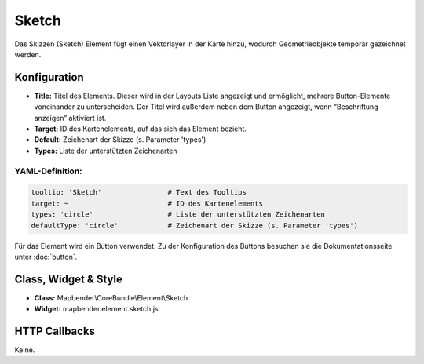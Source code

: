 .. _sketch_de:

Sketch
***********************

Das Skizzen (Sketch) Element fügt einen Vektorlayer in der Karte hinzu, wodurch Geometrieobjekte temporär gezeichnet werden.

.. image:: ../../../figures/de/sketch.png
     :scale: 80

Konfiguration
================

.. image:: ../../../figures/de/sketch_configuration.png
     :scale: 80

* **Title:** Titel des Elements. Dieser wird in der Layouts Liste angezeigt und ermöglicht, mehrere Button-Elemente voneinander zu unterscheiden. Der Titel wird außerdem neben dem Button angezeigt, wenn “Beschriftung anzeigen” aktiviert ist.
* **Target:** ID des Kartenelements, auf das sich das Element bezieht.
* **Default:** Zeichenart der Skizze (s. Parameter 'types')
* **Types:** Liste der unterstützten Zeichenarten 

YAML-Definition:
----------------

.. code-block:: yaml

   tooltip: 'Sketch'                # Text des Tooltips
   target: ~                        # ID des Kartenelements
   types: 'circle'                  # Liste der unterstützten Zeichenarten 
   defaultType: 'circle'            # Zeichenart der Skizze (s. Parameter 'types')

Für das Element wird ein Button verwendet. Zu der Konfiguration des Buttons besuchen sie die Dokumentationsseite unter :doc:`button`.

Class, Widget & Style
============================

* **Class:** Mapbender\\CoreBundle\\Element\\Sketch
* **Widget:** mapbender.element.sketch.js

HTTP Callbacks
=====================

Keine.
